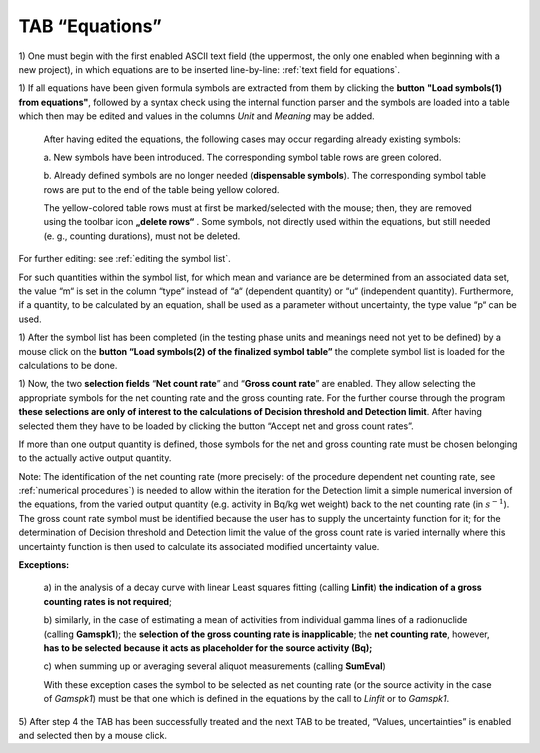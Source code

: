 TAB “Equations”
^^^^^^^^^^^^^^^

1) One must begin with the first enabled ASCII text field (the
uppermost, the only one enabled when beginning with a new project), in
which equations are to be inserted line-by-line: :ref:`text field for equations`.

1) If all equations have been given formula symbols are extracted from
them by clicking the **button** **"Load symbols(1) from equations"**,
followed by a syntax check using the internal function parser and the
symbols are loaded into a table which then may be edited and values in
the columns *Unit* and *Meaning* may be added.

   After having edited the equations, the following cases may occur
   regarding already existing symbols:

   a. New symbols have been introduced. The corresponding symbol table
   rows are green colored.

   b. Already defined symbols are no longer needed (**dispensable
   symbols**). The corresponding symbol table rows are put to the end of
   the table being yellow colored.

   The yellow-colored table rows must at first be marked/selected with
   the mouse; then, they are removed using the toolbar icon **„delete rows“**
   |delete-row| .
   Some symbols, not directly used within the
   equations, but still needed (e. g., counting durations), must not be
   deleted.

.. |delete-row| image:: /icons/DeleteRow_24.png
   :height: 2ex
   :align: middle
   :class: no-scaled-link

For further editing: see :ref:`editing the symbol list`.

For such quantities within the symbol list, for which mean and variance
are be determined from an associated data set, the value “m“ is set in
the column “type“ instead of “a“ (dependent quantity) or “u“
(independent quantity). Furthermore, if a quantity, to be calculated by
an equation, shall be used as a parameter without uncertainty, the type
value “p“ can be used.

1) After the symbol list has been completed (in the testing phase units
and meanings need not yet to be defined) by a mouse click on the
**button “Load symbols(2) of the finalized symbol table”** the complete
symbol list is loaded for the calculations to be done.

1) Now, the two **selection fields** “\ **Net count rate**\ ” and
“\ **Gross count rate**\ ” are enabled. They allow selecting the
appropriate symbols for the net counting rate and the gross counting
rate. For the further course through the program **these selections are
only of interest to the calculations of Decision threshold and Detection
limit**. After having selected them they have to be loaded by clicking
the button “Accept net and gross count rates”.

If more than one output quantity is defined, those symbols for the net
and gross counting rate must be chosen belonging to the actually active
output quantity.

Note: The identification of the net counting rate (more precisely: of
the procedure dependent net counting rate, see :ref:`numerical procedures`)
is needed to allow within the iteration for the Detection limit a simple
numerical inversion of the equations, from the varied output quantity
(e.g. activity in Bq/kg wet weight) back to the net counting rate (in
:math:`s^{- 1}`). The gross count rate symbol must be identified because
the user has to supply the uncertainty function for it; for the
determination of Decision threshold and Detection limit the value of the
gross count rate is varied internally where this uncertainty function is
then used to calculate its associated modified uncertainty value.

**Exceptions:**

   a) in the analysis of a decay curve with linear Least squares fitting
   (calling **Linfit**) **the indication of a gross counting rates is
   not required**;

   b) similarly, in the case of estimating a mean of activities from
   individual gamma lines of a radionuclide (calling **Gamspk1**); the
   **selection of the gross counting rate is inapplicable**; the **net
   counting rate**, however, **has to be selected** **because it acts as
   placeholder for the source activity (Bq);**

   c) when summing up or averaging several aliquot measurements (calling
   **SumEval**)

   With these exception cases the symbol to be selected as net counting
   rate (or the source activity in the case of *Gamspk1*) must be that
   one which is defined in the equations by the call to *Linfit* or to
   *Gamspk1*.

5) After step 4 the TAB has been successfully treated and the next TAB
to be treated, “Values, uncertainties” is enabled and selected then by a
mouse click.
